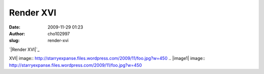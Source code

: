 Render XVI
##########
:date: 2009-11-29 01:23
:author: cho102997
:slug: render-xvi

`|Render XVI|`_

.. _|image1|: http://starryexpanse.files.wordpress.com/2009/11/foo.jpg

.. |Render
XVI| image:: http://starryexpanse.files.wordpress.com/2009/11/foo.jpg?w=450
.. |image1| image:: http://starryexpanse.files.wordpress.com/2009/11/foo.jpg?w=450
